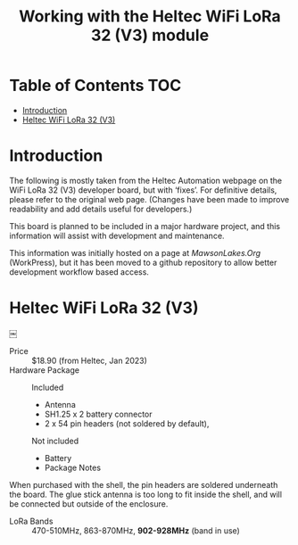 #+TITLE: Working with the Heltec WiFi LoRa 32 (V3) module

* Table of Contents :TOC:
- [[#introduction][Introduction]]
- [[#heltec-wifi-lora-32-v3][Heltec WiFi LoRa 32 (V3)]]

* Introduction
The following is mostly taken from the Heltec Automation webpage on the WiFi
LoRa 32 (V3) developer board, but with ‘fixes’. For definitive details, please
refer to the original web page. (Changes have been made to improve readability
and add details useful for developers.)

This board is planned to be included in a major hardware project, and this
information will assist with development and maintenance.

This information was initially hosted on a page at [[mawsonlakes.org][MawsonLakes.Org]] (WorkPress),
but it has been moved to a github repository to allow better development
workflow based access.

* Heltec WiFi LoRa 32 (V3)
￼
- Price :: $18.90 (from Heltec, Jan 2023)
- Hardware Package ::
  Included
  - Antenna
  - SH1.25 x 2 battery connector
  - 2 x 54 pin headers (not soldered by default),

  Not included
  - Battery
  - Package Notes

When purchased with the shell, the pin headers are soldered underneath the
board. The glue stick antenna is too long to fit inside the shell, and will be
connected but outside of the enclosure.

- LoRa Bands :: 470-510MHz, 863-870MHz, *902-928MHz* (band in use)
